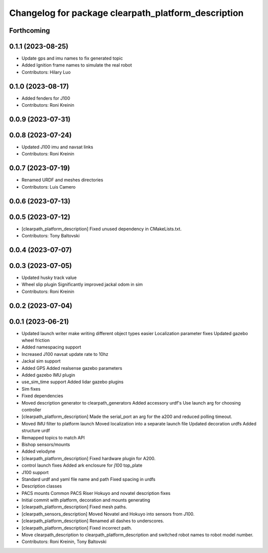 ^^^^^^^^^^^^^^^^^^^^^^^^^^^^^^^^^^^^^^^^^^^^^^^^^^^^
Changelog for package clearpath_platform_description
^^^^^^^^^^^^^^^^^^^^^^^^^^^^^^^^^^^^^^^^^^^^^^^^^^^^

Forthcoming
-----------

0.1.1 (2023-08-25)
------------------
* Update gps and imu names to fix generated topic
* Added Ignition frame names to simulate the real robot
* Contributors: Hilary Luo

0.1.0 (2023-08-17)
------------------
* Added fenders for J100
* Contributors: Roni Kreinin

0.0.9 (2023-07-31)
------------------

0.0.8 (2023-07-24)
------------------
* Updated J100 imu and navsat links
* Contributors: Roni Kreinin

0.0.7 (2023-07-19)
------------------
* Renamed URDF and meshes directories
* Contributors: Luis Camero

0.0.6 (2023-07-13)
------------------

0.0.5 (2023-07-12)
------------------
* [clearpath_platform_description] Fixed unused dependency in CMakeLists.txt.
* Contributors: Tony Baltovski

0.0.4 (2023-07-07)
------------------

0.0.3 (2023-07-05)
------------------
* Updated husky track value
* Wheel slip plugin
  Significantly improved jackal odom in sim
* Contributors: Roni Kreinin

0.0.2 (2023-07-04)
------------------

0.0.1 (2023-06-21)
------------------
* Updated launch writer make writing different object types easier
  Localization parameter fixes
  Updated gazebo wheel friction
* Added namespacing support
* Increased J100 navsat update rate to 10hz
* Jackal sim support
* Added GPS
  Added realsense gazebo parameters
* Added gazebo IMU plugin
* use_sim_time support
  Added lidar gazebo plugins
* Sim fixes
* Fixed dependencies
* Moved description generator to clearpath_generators
  Added accessory urdf's
  Use launch arg for choosing controller
* [clearpath_platform_description] Made the serial_port an arg for the a200 and reduced polling timeout.
* Moved IMU filter to platform launch
  Moved localization into a separate launch file
  Updated decoration urdfs
  Added structure urdf
* Remapped topics to match API
* Bishop sensors/mounts
* Added velodyne
* [clearpath_platform_description] Fixed hardware plugin for A200.
* control launch fixes
  Added ark enclosure for j100 top_plate
* J100 support
* Standard urdf and yaml file name and path
  Fixed spacing in urdfs
* Description classes
* PACS mounts
  Common PACS Riser
  Hokuyo and novatel description fixes
* Initial commit with platform, decoration and mounts generating
* [clearpath_platform_description] Fixed mesh paths.
* [clearpath_sensors_description] Moved Novatel and Hokuyo into sensors from J100.
* [clearpath_platform_description] Renamed all dashes to underscores.
* [clearpath_platform_description] Fixed incorrect path.
* Move clearpath_description to clearpath_platform_description and switched robot names to robot model number.
* Contributors: Roni Kreinin, Tony Baltovski
